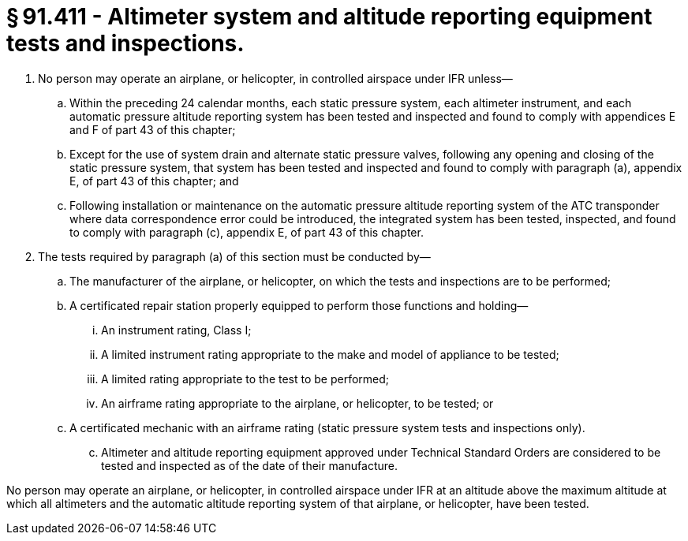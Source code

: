 # § 91.411 - Altimeter system and altitude reporting equipment tests and inspections.

[start=1,loweralpha]
. No person may operate an airplane, or helicopter, in controlled airspace under IFR unless—
[start=1,arabic]
.. Within the preceding 24 calendar months, each static pressure system, each altimeter instrument, and each automatic pressure altitude reporting system has been tested and inspected and found to comply with appendices E and F of part 43 of this chapter;
.. Except for the use of system drain and alternate static pressure valves, following any opening and closing of the static pressure system, that system has been tested and inspected and found to comply with paragraph (a), appendix E, of part 43 of this chapter; and
.. Following installation or maintenance on the automatic pressure altitude reporting system of the ATC transponder where data correspondence error could be introduced, the integrated system has been tested, inspected, and found to comply with paragraph (c), appendix E, of part 43 of this chapter.
. The tests required by paragraph (a) of this section must be conducted by—
[start=1,arabic]
.. The manufacturer of the airplane, or helicopter, on which the tests and inspections are to be performed;
.. A certificated repair station properly equipped to perform those functions and holding—
[start=1,lowerroman]
... An instrument rating, Class I;
... A limited instrument rating appropriate to the make and model of appliance to be tested;
... A limited rating appropriate to the test to be performed;
... An airframe rating appropriate to the airplane, or helicopter, to be tested; or
.. A certificated mechanic with an airframe rating (static pressure system tests and inspections only).
[start=100,lowerroman]
... Altimeter and altitude reporting equipment approved under Technical Standard Orders are considered to be tested and inspected as of the date of their manufacture.

No person may operate an airplane, or helicopter, in controlled airspace under IFR at an altitude above the maximum altitude at which all altimeters and the automatic altitude reporting system of that airplane, or helicopter, have been tested.

